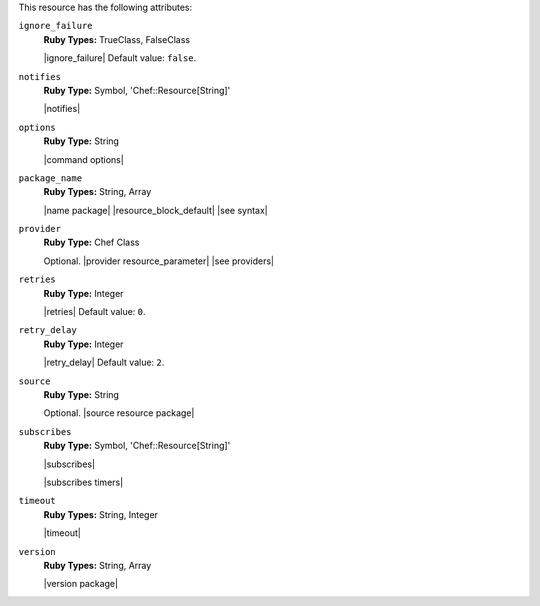 .. The contents of this file are included in multiple topics.
.. This file should not be changed in a way that hinders its ability to appear in multiple documentation sets.

This resource has the following attributes:

``ignore_failure``
   **Ruby Types:** TrueClass, FalseClass

   |ignore_failure| Default value: ``false``.

``notifies``
   **Ruby Type:** Symbol, 'Chef::Resource[String]'

   |notifies|

   .. include:: ../../includes_resources_common/includes_resources_common_notifications_syntax_notifies.rst

   .. include:: ../../includes_resources_common/includes_resources_common_notifications_timers.rst

``options``
   **Ruby Type:** String

   |command options|

``package_name``
   **Ruby Types:** String, Array

   |name package| |resource_block_default| |see syntax|

``provider``
   **Ruby Type:** Chef Class

   Optional. |provider resource_parameter| |see providers|

``retries``
   **Ruby Type:** Integer

   |retries| Default value: ``0``.

``retry_delay``
   **Ruby Type:** Integer

   |retry_delay| Default value: ``2``.

``source``
   **Ruby Type:** String

   Optional. |source resource package|

``subscribes``
   **Ruby Type:** Symbol, 'Chef::Resource[String]'

   |subscribes|

   .. include:: ../../includes_resources_common/includes_resources_common_notifications_syntax_subscribes.rst

   |subscribes timers|

``timeout``
   **Ruby Types:** String, Integer

   |timeout|

``version``
   **Ruby Types:** String, Array

   |version package|
